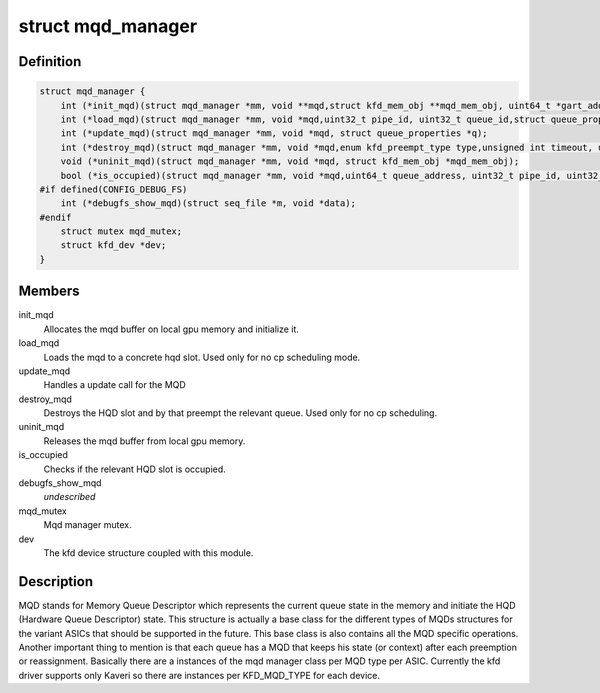 .. -*- coding: utf-8; mode: rst -*-
.. src-file: drivers/gpu/drm/amd/amdkfd/kfd_mqd_manager.h

.. _`mqd_manager`:

struct mqd_manager
==================

.. c:type:: struct mqd_manager


.. _`mqd_manager.definition`:

Definition
----------

.. code-block:: c

    struct mqd_manager {
        int (*init_mqd)(struct mqd_manager *mm, void **mqd,struct kfd_mem_obj **mqd_mem_obj, uint64_t *gart_addr, struct queue_properties *q);
        int (*load_mqd)(struct mqd_manager *mm, void *mqd,uint32_t pipe_id, uint32_t queue_id,struct queue_properties *p, struct mm_struct *mms);
        int (*update_mqd)(struct mqd_manager *mm, void *mqd, struct queue_properties *q);
        int (*destroy_mqd)(struct mqd_manager *mm, void *mqd,enum kfd_preempt_type type,unsigned int timeout, uint32_t pipe_id, uint32_t queue_id);
        void (*uninit_mqd)(struct mqd_manager *mm, void *mqd, struct kfd_mem_obj *mqd_mem_obj);
        bool (*is_occupied)(struct mqd_manager *mm, void *mqd,uint64_t queue_address, uint32_t pipe_id, uint32_t queue_id);
    #if defined(CONFIG_DEBUG_FS)
        int (*debugfs_show_mqd)(struct seq_file *m, void *data);
    #endif
        struct mutex mqd_mutex;
        struct kfd_dev *dev;
    }

.. _`mqd_manager.members`:

Members
-------

init_mqd
    Allocates the mqd buffer on local gpu memory and initialize it.

load_mqd
    Loads the mqd to a concrete hqd slot. Used only for no cp
    scheduling mode.

update_mqd
    Handles a update call for the MQD

destroy_mqd
    Destroys the HQD slot and by that preempt the relevant queue.
    Used only for no cp scheduling.

uninit_mqd
    Releases the mqd buffer from local gpu memory.

is_occupied
    Checks if the relevant HQD slot is occupied.

debugfs_show_mqd
    *undescribed*

mqd_mutex
    Mqd manager mutex.

dev
    The kfd device structure coupled with this module.

.. _`mqd_manager.description`:

Description
-----------

MQD stands for Memory Queue Descriptor which represents the current queue
state in the memory and initiate the HQD (Hardware Queue Descriptor) state.
This structure is actually a base class for the different types of MQDs
structures for the variant ASICs that should be supported in the future.
This base class is also contains all the MQD specific operations.
Another important thing to mention is that each queue has a MQD that keeps
his state (or context) after each preemption or reassignment.
Basically there are a instances of the mqd manager class per MQD type per
ASIC. Currently the kfd driver supports only Kaveri so there are instances
per KFD_MQD_TYPE for each device.

.. This file was automatic generated / don't edit.

